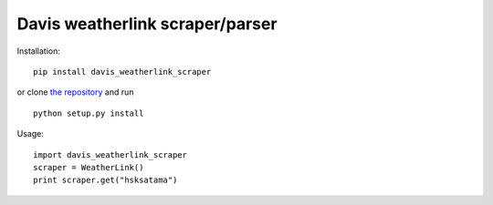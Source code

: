 Davis weatherlink scraper/parser
================================

Installation:

::

  pip install davis_weatherlink_scraper

or clone `the repository <https://github.com/ojarva/davis_weatherlink_scraper>`_ and run

::

  python setup.py install

Usage:

::

  import davis_weatherlink_scraper
  scraper = WeatherLink()
  print scraper.get("hsksatama")
